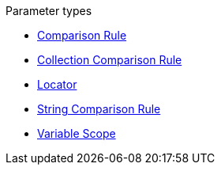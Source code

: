 .Parameter types
* xref:comparison-rule.adoc[Comparison Rule]
* xref:collection-comparison-rule.adoc[Collection Comparison Rule]
* xref:locator.adoc[Locator]
* xref:string-comparison-rule.adoc[String Comparison Rule]
* xref:variable-scope.adoc[Variable Scope]

